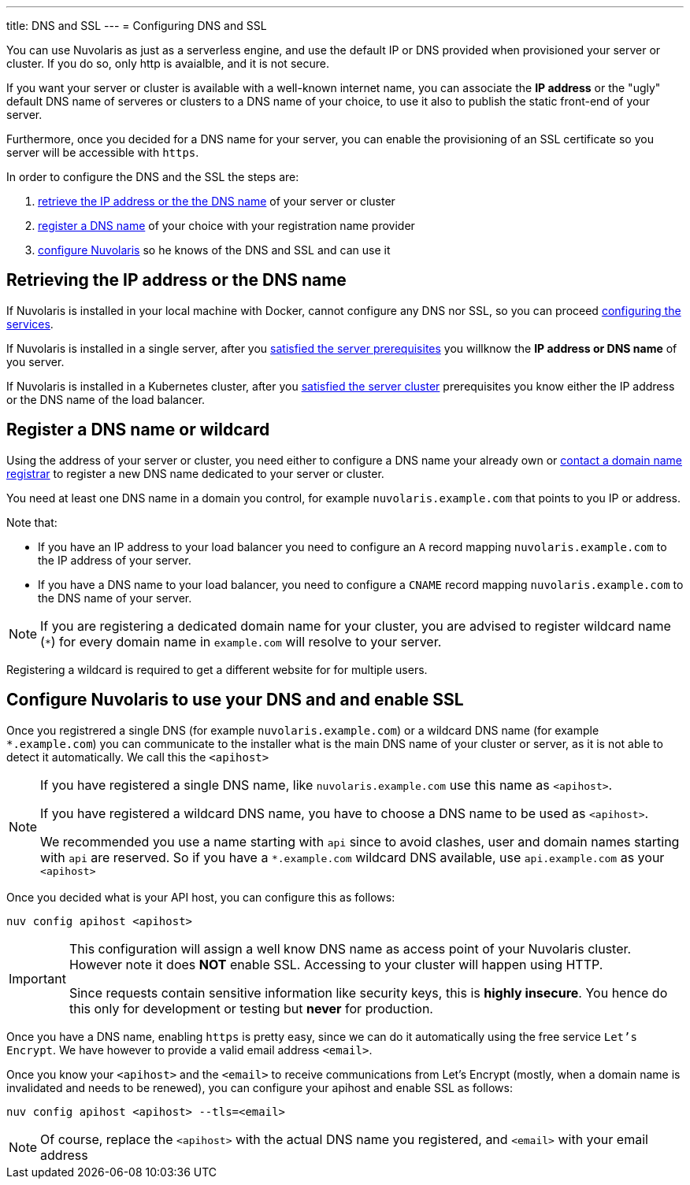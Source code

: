---
title: DNS and SSL
---
= Configuring DNS and SSL

You can use Nuvolaris as just as a serverless engine, and use the default IP or DNS provided when provisioned your server or cluster. If you do so, only http is avaialble, and it is not secure.

If you want your server or cluster is available with a well-known internet name, you can associate the **IP address** or the "ugly" default DNS name of serveres or clusters to a DNS name of your choice, to use it also to publish the static front-end of your server.

Furthermore, once you decided for a DNS name for your server, you can enable the provisioning of an SSL certificate so you server will be accessible with `https`.

In order to configure the DNS and the SSL the steps are:

. <<ip-or-dns, retrieve the IP address or the the DNS name>> of your server or cluster
. <<register-dns, register a DNS name>> of your choice with your registration name provider
. <<configure-apihost, configure Nuvolaris>> so he knows of the DNS and SSL and can use it

[#ip-or-dns]
== Retrieving the IP address or the DNS name 

If Nuvolaris is installed in your local machine with Docker, cannot configure any DNS nor SSL, so you can proceed xref:configure-services.adoc[configuring the services].

If Nuvolaris is installed in a single server, after you xref:prereq-server.adoc[satisfied the server prerequisites] you willknow the **IP address or DNS name** of you server.

If Nuvolaris is installed in a Kubernetes cluster, after you xref:prereq-server.adoc[satisfied the server cluster] prerequisites you know either the IP address or the DNS name of the load balancer.

[#register-dns]
== Register a DNS name or wildcard

Using the address of your server or cluster, you need either to configure a DNS name your already own or https://www.icann.org/en/accredited-registrars[contact a domain name registrar] to register a new DNS name dedicated to your server or cluster.

You need at least one DNS name in a domain you control, for example `nuvolaris.example.com` that points to you IP or address.

Note that:

* If you have an IP address to your load balancer you need to configure an `A` record mapping `nuvolaris.example.com` to the IP address of your server.
* If you have a DNS name to your load balancer, you need to configure a `CNAME` record mapping `nuvolaris.example.com` to the DNS name of your server.

[NOTE]
====
If you are registering a dedicated domain name for your cluster, you are advised to register wildcard name (`*`) for every domain name in `example.com` will resolve to your server. 
====

Registering a wildcard is required to get a different website for for multiple users.

[#configure-apihost]
== Configure Nuvolaris to use your DNS and and enable SSL

Once you registrered a single DNS (for example `nuvolaris.example.com`) or a wildcard DNS name (for example `*.example.com`) you can communicate to the installer what is the main DNS name of your cluster or server, as it is not able to detect it automatically. We call this the `<apihost>`

[NOTE]
====
If you have registered a single DNS name, like `nuvolaris.example.com` use this name as `<apihost>`.

If you have registered a wildcard DNS name, you have to choose a DNS name  to be used as `<apihost>`. 

We recommended you use a name starting with `api` since to avoid clashes, user and domain names starting with `api` are reserved. So if you have a `*.example.com` wildcard DNS available, use `api.example.com` as your `<apihost>`
====

Once you decided what is your API host, you can configure this as follows:

----
nuv config apihost <apihost>
----

[IMPORTANT]
====
This configuration will assign a well know DNS name as access point of your Nuvolaris cluster.
However note it does *NOT* enable SSL. Accessing to your cluster will happen using HTTP. 

Since requests contain sensitive information like security keys, this is *highly insecure*. You hence do this only for development or testing but *never* for production.
====

Once you have a DNS name, enabling `https` is pretty easy, since we can do it automatically using the free service `Let's Encrypt`. We have however to provide a valid email address `<email>`.

Once you know your `<apihost>` and the `<email>` to receive communications from Let's Encrypt (mostly, when a domain name is invalidated and needs to be renewed), you can configure your apihost and enable SSL as follows:

----
nuv config apihost <apihost> --tls=<email>
----

[NOTE]
====
Of course, replace the `<apihost>` with the actual DNS name you registered, and `<email>` with your email address
====

